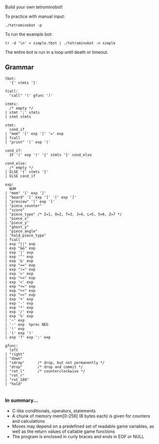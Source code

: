 Build your own tetrominobot!

To practice with manual input:
#+begin_src
  ./tetrominobot -p
#+end_src

To run the example bot:
#+begin_src
  tr -d '\n' < simple.tbot | ./tetrominobot -n simple
#+end_src

The entire bot is run in a loop until death or timeout.

** Grammar

#+begin_src
tbot:
  '{' stmts '}'

fcall:
  "call" '(' gfunc ')'

stmts:
  /* empty */
| stmt ';' stmts
| stmt stmts

stmt:
  cond_if
| "mem" '[' exp ']' '=' exp
| fcall
| "print" '(' exp ')'

cond_if:
  IF '(' exp ')' '{' stmts '}' cond_else

cond_else:
  /* empty */
| ELSE '{' stmts '}'
| ELSE cond_if

exp:
  NUM
| "mem" '[' exp ']'
| "board" '[' exp ']' '[' exp ']'
| "preview" '[' exp ']'
| "piece_counter"
| "score"
| "piece_type" /* I=1, O=2, T=3, J=4, L=5, S=6, Z=7 */
| "piece_x"
| "piece_y"
| "ghost_y"
| "piece_angle"
| "hold_piece_type"
| fcall
| exp "||" exp
| exp "&&" exp
| exp '|' exp
| exp '^' exp
| exp '&' exp
| exp "==" exp
| exp "!=" exp
| exp '>' exp
| exp ">=" exp
| exp '<' exp
| exp "<=" exp
| exp "<<" exp
| exp ">>" exp
| exp '+' exp
| exp '-' exp
| exp '*' exp
| exp '/' exp
| exp '%' exp
| '~' exp
| '-' exp  %prec NEG
| '!' exp
| '(' exp ')'
| exp '?' exp ':' exp

gfunc:
  left
| "right"
| "down"
| "sdrop"      /* drop, but not permanently */
| "drop"       /* drop and commit */
| "rot_l"      /* counterclockwise */
| "rot_r"
| "rot_180"
| "hold"

#+end_src

*** In summary...
- C-like conditionals, operators, statements
- A chunk of memory mem[0-256] (8 bytes each) is given for counters and calculations
- Moves may depend on a predefined set of readable game variables, as well as the return values of
  callable game functions
- The program is enclosed in curly braces and ends in EOF or NULL
